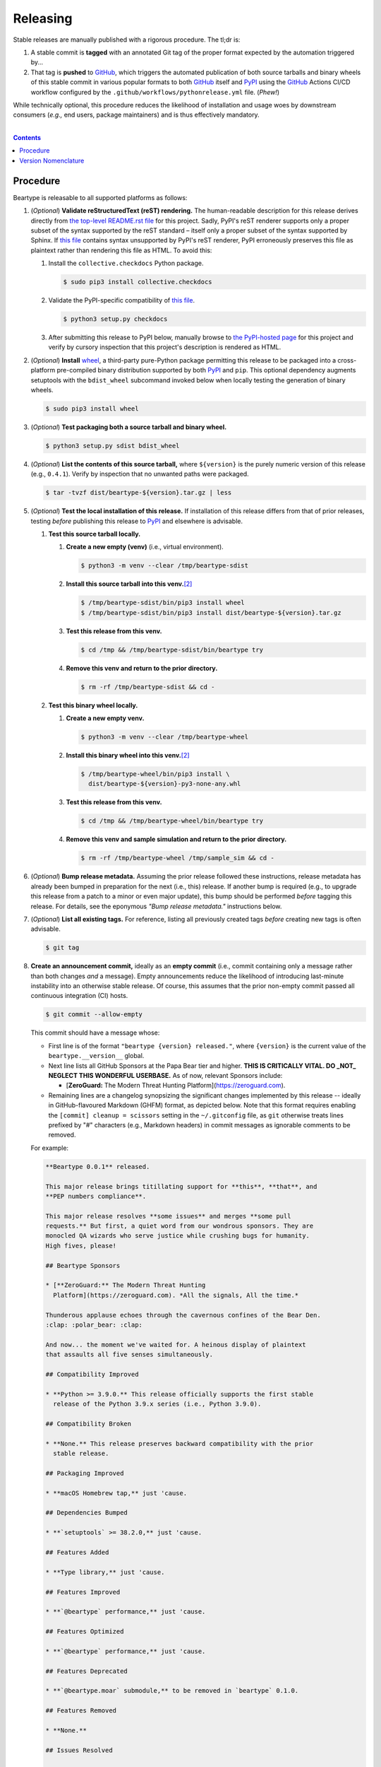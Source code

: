 .. # ------------------( SYNOPSIS                            )------------------

=========
Releasing
=========

Stable releases are manually published with a rigorous procedure. The tl;dr is:

#. A stable commit is **tagged** with an annotated Git tag of the proper format
   expected by the automation triggered by...
#. That tag is **pushed** to GitHub_, which triggers the automated publication
   of both source tarballs and binary wheels of this stable commit in various
   popular formats to both GitHub_ itself and `PyPI`_ using the GitHub_ Actions
   CI/CD workflow configured by the ``.github/workflows/pythonrelease.yml``
   file. (\ *Phew!*\ )

While technically optional, this procedure reduces the likelihood of
installation and usage woes by downstream consumers (\ *e.g.,* end users,
package maintainers) and is thus effectively mandatory.

.. # ------------------( TABLE OF CONTENTS                   )------------------
.. # Blank line. By default, Docutils appears to only separate the subsequent
.. # table of contents heading from the prior paragraph by less than a single
.. # blank line, hampering this table's readability and aesthetic comeliness.

|

.. # Table of contents, excluding the above document heading. While the
.. # official reStructuredText documentation suggests that a language-specific
.. # heading will automatically prepend this table, this does *NOT* appear to
.. # be the case. Instead, this heading must be explicitly declared.

.. contents:: **Contents**
   :local:

.. # ------------------( DESCRIPTION                         )------------------

Procedure
============

Beartype is releasable to all supported platforms as follows:

#. (\ *Optional*\ ) **Validate reStructuredText (reST) rendering.** The
   human-readable description for this release derives directly from `the
   top-level README.rst file <readme_>`__ for this project. Sadly, PyPI's reST
   renderer supports only a proper subset of the syntax supported by the reST
   standard – itself only a proper subset of the syntax supported by Sphinx. If
   `this file <readme_>`__ contains syntax unsupported by PyPI's reST renderer,
   PyPI erroneously preserves this file as plaintext rather than rendering this
   file as HTML. To avoid this:

   #. Install the ``collective.checkdocs`` Python package.

      .. code-block:: shell-session

         $ sudo pip3 install collective.checkdocs

   #. Validate the PyPI-specific compatibility of `this file <readme_>`__.

      .. code-block:: shell-session

         $ python3 setup.py checkdocs

   #. After submitting this release to PyPI below, manually browse to `the
      PyPI-hosted page <PyPI beartype_>`__ for this project and verify by
      cursory inspection that this project's description is rendered as HTML.

#. (\ *Optional*\ ) **Install** wheel_, a third-party pure-Python package
   permitting this release to be packaged into a cross-platform pre-compiled
   binary distribution supported by both PyPI_ and ``pip``. This optional
   dependency augments setuptools with the ``bdist_wheel`` subcommand invoked
   below when locally testing the generation of binary wheels.

   .. code-block:: shell-session

      $ sudo pip3 install wheel

#. (\ *Optional*\ ) **Test packaging both a source tarball and binary wheel.**

   .. code-block:: shell-session

      $ python3 setup.py sdist bdist_wheel

#. (\ *Optional*\ ) **List the contents of this source tarball,** where
   ``${version}`` is the purely numeric version of this release (e.g.,
   ``0.4.1``). Verify by inspection that no unwanted paths were packaged.

   .. code-block:: shell-session

      $ tar -tvzf dist/beartype-${version}.tar.gz | less

#. (\ *Optional*\ ) **Test the local installation of this release.** If
   installation of this release differs from that of prior releases, testing
   *before* publishing this release to PyPI_ and elsewhere is advisable.

   #. **Test this source tarball locally.**

      #. **Create a new empty (venv)** (i.e., virtual environment).

         .. code-block:: shell-session

            $ python3 -m venv --clear /tmp/beartype-sdist

      #. **Install this source tarball into this venv.**\ [#venv]_

         .. code-block:: shell-session

            $ /tmp/beartype-sdist/bin/pip3 install wheel
            $ /tmp/beartype-sdist/bin/pip3 install dist/beartype-${version}.tar.gz

      #. **Test this release from this venv.**

         .. code-block:: shell-session

            $ cd /tmp && /tmp/beartype-sdist/bin/beartype try

      #. **Remove this venv and return to the prior directory.**

         .. code-block:: shell-session

            $ rm -rf /tmp/beartype-sdist && cd -

   #. **Test this binary wheel locally.**

      #. **Create a new empty venv.**

         .. code-block:: shell-session

            $ python3 -m venv --clear /tmp/beartype-wheel

      #. **Install this binary wheel into this venv.**\ [#venv]_

         .. code-block:: shell-session

            $ /tmp/beartype-wheel/bin/pip3 install \
              dist/beartype-${version}-py3-none-any.whl

      #. **Test this release from this venv.**

         .. code-block:: shell-session

            $ cd /tmp && /tmp/beartype-wheel/bin/beartype try

      #. **Remove this venv and sample simulation and return to the prior
         directory.**

         .. code-block:: shell-session

            $ rm -rf /tmp/beartype-wheel /tmp/sample_sim && cd -

#. (\ *Optional*\ ) **Bump release metadata.** Assuming the prior release
   followed these instructions, release metadata has already been bumped in
   preparation for the next (i.e., this) release. If another bump is required
   (e.g., to upgrade this release from a patch to a minor or even major
   update), this bump should be performed *before* tagging this release. For
   details, see the eponymous *"Bump release metadata."* instructions below.
#. (\ *Optional*\ ) **List all existing tags.** For reference, listing all
   previously created tags *before* creating new tags is often advisable.

   .. code-block:: shell-session

      $ git tag

#. **Create an announcement commit,** ideally as an **empty commit** (i.e.,
   commit containing only a message rather than both changes *and* a message).
   Empty announcements reduce the likelihood of introducing last-minute
   instability into an otherwise stable release. Of course, this assumes that
   the prior non-empty commit passed all continuous integration (CI) hosts.

   .. code-block:: shell-session

      $ git commit --allow-empty

   This commit should have a message whose:

   * First line is of the format ``"beartype {version} released."``, where
     ``{version}`` is the current value of the ``beartype.__version__`` global.
   * Next line lists all GitHub Sponsors at the Papa Bear tier and higher.
     **THIS IS CRITICALLY VITAL. DO _NOT_ NEGLECT THIS WONDERFUL USERBASE.** As
     of now, relevant Sponsors include:

     * [**ZeroGuard:** The Modern Threat Hunting
       Platform](https://zeroguard.com).

   * Remaining lines are a changelog synopsizing the significant changes
     implemented by this release -- ideally in GitHub-flavoured Markdown (GHFM)
     format, as depicted below. Note that this format requires enabling the
     ``[commit] cleanup = scissors`` setting in the ``~/.gitconfig`` file, as
     ``git`` otherwise treats lines prefixed by "#" characters (e.g., Markdown
     headers) in commit messages as ignorable comments to be removed.

   For example:

   .. code-block:: markdown

      **Beartype 0.0.1** released.

      This major release brings titillating support for **this**, **that**, and
      **PEP numbers compliance**.

      This major release resolves **some issues** and merges **some pull
      requests.** But first, a quiet word from our wondrous sponsors. They are
      monocled QA wizards who serve justice while crushing bugs for humanity.
      High fives, please!

      ## Beartype Sponsors

      * [**ZeroGuard:** The Modern Threat Hunting
        Platform](https://zeroguard.com). *All the signals, All the time.*

      Thunderous applause echoes through the cavernous confines of the Bear Den.
      :clap: :polar_bear: :clap:

      And now... the moment we've waited for. A heinous display of plaintext
      that assaults all five senses simultaneously.

      ## Compatibility Improved

      * **Python >= 3.9.0.** This release officially supports the first stable
        release of the Python 3.9.x series (i.e., Python 3.9.0).

      ## Compatibility Broken

      * **None.** This release preserves backward compatibility with the prior
        stable release.

      ## Packaging Improved

      * **macOS Homebrew tap,** just 'cause.

      ## Dependencies Bumped

      * **`setuptools` >= 38.2.0,** just 'cause.

      ## Features Added

      * **Type library,** just 'cause.

      ## Features Improved

      * **`@beartype` performance,** just 'cause.

      ## Features Optimized

      * **`@beartype` performance,** just 'cause.

      ## Features Deprecated

      * **`@beartype.moar` submodule,** to be removed in `beartype` 0.1.0.

      ## Features Removed

      * **None.**

      ## Issues Resolved

      * **#3,** just 'cause.
      * **pypa/pip#6163,** just 'cause.

      ## Tests Improved

      * **GitLab CI + `tox`,** just 'cause.

      ## Documentation Revised

      * **Installation instructions,** just 'cause.

      ## API Changed

      * Renamed:
        * `beartype.roar` subpackage to `beartype.hoar`.
      * Added:
        * `beartype.soar` submodule.
      * Improved:
        * `beartype.lore` subpackage.
      * Removed:
        * `beartype._boar` submodule.

#. **Tag this commit.** An annotated tag\ [#tags]_ should be created whose:

   * Name is ``v{version}``, where ``{version}`` is the current value of the
     ``beartype.__version__`` global.
   * Message is the same commit message created above.

   .. code-block:: shell-session

      $ git tag -a v{version}

#. **Bump release metadata.** In preparation for developing the next release,
   the ``beartype.meta.VERSION`` global should be incremented according to
   the `best practices <Version Nomenclature_>`__ detailed below.

#. **Create another announcement commit.** This commit should have a message
   whose first line is of the format ``"beartype {version} started."``, where
   ``{version}`` is the new value of the ``beartype.__version__`` global.
   Since no changelog for this release yet exists, a single-line message
   suffices for this commit. For example::

       **Beartype 0.4.1** started.

#. **Push these commits and tags.** After doing so, GitHub will automatically
   publish source tarballs and binary wheels in various popular formats (e.g.,
   ``.zip``, ``.tar.bz2``) containing the contents of this repository at this
   tagged commit to this project's `GitHub releases page <tarballs_>`__ and
   `PyPI releases portal <PyPI beartype_>`__. No further work is required to
   distribute this release to *any* service – excluding third-party package
   managers (e.g., Anaconda_) and platforms (e.g., Linux distributions), which
   typically require manual intervention. **This release has now been
   officially distributed to GitHub and PyPI.**

   .. code-block:: shell-session

      $ git push && git push --tags

#. **Reinstall this package.** Doing so updates the setuptools-specific
   version associated with its internal installation of this package, ensuring
   that subsequent attempts to install downstream packages requiring this
   version (e.g., BETSE_, BETSEE_) will behave as expected.

   .. code-block:: shell-session

      $ pip3 install -e .

#. (\ *Optional*\ ) **Test the remote installation of this release.**

   #. **Test this release on** `Test PyPI`_. Note that, as this server is a
      moving target, the `official instructions <Test PyPI instructions_>`__
      *always* supersede those listed for convenience below.

      #. **Create a** `Test PyPI user`_.
      #. **Create a** ``~/.pypirc`` **dotfile,** ideally by following the
         `official instructions <Test PyPI instructions_>`__ for doing so.
      #. **Register this project with** `Test PyPI`_.

         .. code-block:: shell-session

            $ python3 setup.py register -r testpypi

      #. **Browse to this project on** `Test PyPI`_. Verify by inspection all
         identifying metadata at the following URL:

         https://testpypi.python.org/pypi/beartype

      #. **Upload this source tarball and binary wheel to** `Test PyPI`_.

         .. code-block:: shell-session

            $ twine upload -r testpypi dist/beartype-${version}*

      #. **Create a new empty venv.**

         .. code-block:: shell-session

            $ python3 -m venv --clear /tmp/beartype-pypi

      #. **Install this release into this venv.**\ [#venv]_

         .. code-block:: shell-session

            $ /tmp/beartype-pypi/bin/pip3 install \
              install -i https://testpypi.python.org/pypi beartype

      #. **Test this release from this venv.**

         .. code-block:: shell-session

            $ cd /tmp && /tmp/beartype-pypi/bin/beartype try

      #. **Remove this venv and sample simulation and return to the prior
         directory.**

         .. code-block:: shell-session

            $ rm -rf /tmp/beartype-pypi /tmp/sample_sim && cd -

#. (\ *Obsolete*\ ) **Manually publish this release to** `PyPI`_.

   .. note::

      The following instructions have been obsoleted by the GitHub_ Actions
      CI/CD workflow configured by the ``.github/workflows/pythonrelease.yml``
      file, which now automates publication of both source tarballs and binary
      wheels of this this stable release in various popular formats to both
      GitHub_ itself and `PyPI`_ when pushing the tag for this release above.

   #. **Create a** `PyPI user`_.
   #. **Validate the primary e-mail address associated with this account,**
      which `PyPI`_ requires as a hard prerequisite to performing the first
      upload (and hence creation) for this project.
   #. **Create a** ``~/.pypirc`` **dotfile,** ideally by following the
      `official instructions <Test PyPI instructions_>`__ for doing so.
   #. **Package both a source tarball and binary wheel.**

      .. code-block:: shell-session

         $ python3 setup.py sdist bdist_wheel

   #. **Upload this source tarball and binary wheel to** `PyPI`_. If this is
      the first such upload for this project, a `PyPI`_-hosted project page
      will be implicitly created by this upload. `PyPI` neither requires,
      recommends, nor supports end user intervention in this process.

      .. code-block:: shell-session

         $ twine upload dist/beartype-${version}*

   #. (\ *Optional*\ ) **Browse to this project on** `PyPI`_. Verify by
      inspection all identifying metadata at the following URL:

      https://pypi.python.org/pypi/beartype

   #. (\ *Optional*\ ) **Test the installation of this release from** `PyPI`_.

      #. **Create a new empty venv.**

         .. code-block:: shell-session

            $ python3 -m venv --clear /tmp/beartype-pypi

      #. **Install this release into this venv.**\ [#venv]_

         .. code-block:: shell-session

            $ /tmp/beartype-pypi/bin/pip3 install beartype

      #. **Test this release from this venv.**

         .. code-block:: shell-session

            $ cd /tmp && /tmp/beartype-pypi/bin/beartype try

      #. **Remove this venv and sample simulation and return to the prior
         directory.**

         .. code-block:: shell-session

            $ rm -rf /tmp/beartype-pypi /tmp/sample_sim && cd -

#. (\ *Optional*\ ) **Update third-party packages.** As of this writing, these
   include (in no particular order):

   * Our official `Anaconda package`_, automatically produced for all supported
     platforms from the `conda recipe`_ hosted at the `conda-forge feedstock`_
     maintained by the maintainer of beartype. Updating this package thus
     reduces to updating this recipe. To do so, avoid directly pushing to any
     branch (including ``master``) of the `feedstock repository`_, as doing so
     conflicts with `conda-forge`_ automation; instead (in order):

     #. Remotely create a `GitHub`_ account.
     #. Remotely login to this account.
     #. Remotely fork our `feedstock repository`_.
     #. Locally clone this forked feedstock repository.
     #. Locally create a new branch of this repository specific to this update.

        .. code-block:: shell-session

           $ git checkout -b beartype-${version}

     #. Locally update this recipe from this branch (typically, by editing the
        ``recipe/meta.yaml`` file). When doing so, note that:

        * The sha256 hash of the updated tarball *must* be manually embedded in
          this recipe. To obtain this hash remotely (in order):

          * Browse to `the PyPI-hosted page <PyPI beartype_>`__ for this project.
          * Click the *Download Files* link.
          * Click the *SHA256* link to the right of the updated tarball.
          * Paste the resulting string as the value of the ``sha256`` Jinja2
            templated variable in this recipe.

     #. Locally stage and commit these changes.

        .. code-block:: shell-session

           $ git commit --all

     #. Locally push these changes to the upstream fork.

        .. code-block:: shell-session

           $ git push --set-upstream origin beartype-v${version}

     #. Remotely open a pull request (PR) from the upstream fork against the
        `original repository <feedstock repository_>`__.

     See also the `conda-forge FAQ`_ entry `"Using a fork vs a branch when
     updating a recipe." <conda-forge update recipe_>`__

   * Our official `Gentoo Linux ebuild`_, currently hosted at the `raiagent
     overlay`_ maintained by the maintainer of beartype.

Thus begins the dawn of a new scientific epoch.

.. [#tags]
   Do *not* create a lightweight tag, which omits critical metadata (e.g.,
   author identity, descriptive message). *Always* create an annotated tag
   containing this metadata by explicitly passing the ``-a`` option to the
   ``git tag`` subcommand.
.. [#venv]
   Installing this release into a venv requires installing *all* mandatory
   dependencies of this release into this venv from either binary wheels or
   source tarballs. In either case, expect installation to consume non-trivial
   space and time. The cheese shop was not instantiated in a day.

Version Nomenclature
====================

This application should be **versioned** (i.e., assigned a new version)
according to the `Semantic Versioning`_ schema. Each version *must* consist of
three ``.``-delimited integers ``{major}.{minor}.{patch}``, where:

* ``{major}`` is the **major version,** incremented only when either:

  * **Breaking backward compatibility with existing simulation configurations.**
    The public API of this application is its configuration file format rather
    than the public subset of its codebase (e.g., public submodules or classes).
    No codebase change can be considered to break backward compatibility unless
    also changing the simulation configuration file format in a manner
    rendering existing files in the prior format unusable. Note that doing so
    is unequivocally bad and hence *much* discouraged.
  * **Implementing headline-worthy functionality** (e.g., a GUI). Technically,
    this condition breaks the `Semantic Versioning`_ schema, which stipulates
    that *only* changes breaking backward compatibility warrant major bumps.
    But this is the real world. In the real world, significant improvements
    are rewarded with significant version changes.

  In either case, the minor and patch versions both reset to 0.

* ``{minor}`` is the **minor version,** incremented only when implementing
  customary functionality in a manner preserving backward compatibility. In
  this case, only the patch version resets to 0.
* ``{patch}`` is the **patch version,** incremented only when correcting
  outstanding issues in a manner preserving backward compatibility.

When in doubt, bump only the minor version and reset only the patch version.

.. # ------------------( LINKS ~ beartype                    )------------------
.. _readme:
   https://github.com/beartype/beartype/blob/main/README.rst
.. _tarballs:
   https://github.com/beartype/beartype/releases
.. _PyPI beartype:
   https://pypi.python.org/pypi/beartype

.. # ------------------( LINKS ~ beartype : gentoo           )------------------
.. _Gentoo Linux ebuild:
   https://github.com/leycec/raiagent/tree/master/dev-python/beartype
.. _raiagent overlay:
   https://github.com/leycec/raiagent

.. # ------------------( LINKS ~ beartype : conda            )------------------
.. _Anaconda package:
   https://anaconda.org/conda-forge/beartype
.. _conda recipe:
   https://github.com/leycec/beartype-feedstock/blob/master/recipe/meta.yaml
.. _conda-forge feedstock:
.. _feedstock repository:
   https://github.com/leycec/beartype-feedstock

.. # ------------------( LINKS ~ py                          )------------------
.. _Semantic Versioning:
   http://semver.org
.. _twine:
   https://pypi.python.org/pypi/twine
.. _wheel:
   https://wheel.readthedocs.io

.. # ------------------( LINKS ~ py : conda                  )------------------
.. _conda-forge:
   https://conda-forge.org
.. _conda-forge FAQ:
   https://conda-forge.org/docs/conda-forge_gotchas.html
.. _conda-forge update recipe:
   https://conda-forge.org/docs/conda-forge_gotchas.html#using-a-fork-vs-a-branch-when-updating-a-recipe

.. # ------------------( LINKS ~ py : package                )------------------
.. _BETSE:
   https://github.com/betsee/betse
.. _BETSEE:
   https://github.com/betsee/betsee

.. # ------------------( LINKS ~ py : pypi                   )------------------
.. _Test PyPI:
   https://testpypi.python.org/pypi
.. _Test PyPI instructions:
   https://wiki.python.org/moin/TestPyPI
.. _Test PyPI user:
   https://testpypi.python.org/pypi?%3Aaction=register_form
.. _PyPI:
   https://pypi.python.org/pypi
.. _PyPI user:
   https://pypi.python.org/pypi?%3Aaction=register_form

.. # ------------------( LINKS ~ service                     )------------------
.. _GitHub:
   https://github.com
